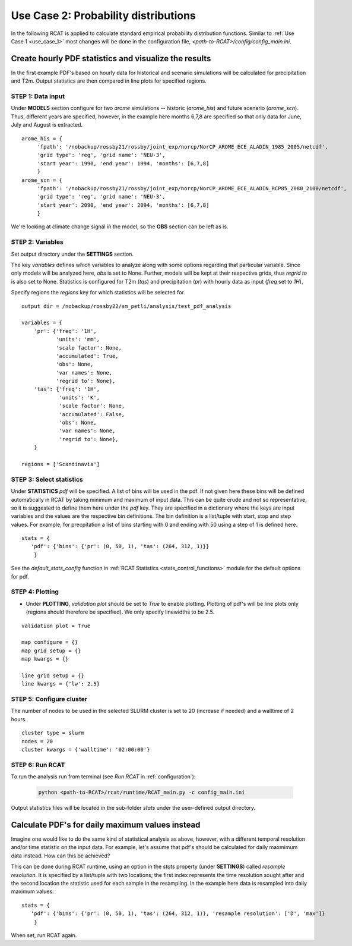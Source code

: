 .. _use_case_2:

Use Case 2: Probability distributions
=====================================

In the following RCAT is applied to calculate standard empirical probability
distribution functions. Similar to :ref:`Use Case 1 <use_case_1>` most changes
will be done in the configuration file, *<path-to-RCAT>/config/config_main.ini*.


Create hourly PDF statistics and visualize the results
******************************************************

In the first example PDF's based on hourly data for historical and scenario
simulations will be calculated for precipitation and T2m. Output statistics are
then compared in line plots for specified regions.


STEP 1: Data input
..................

Under **MODELS** section configure for two *arome* simulations -- historic
(*arome_his*) and future scenario (*arome_scn*). Thus, different years are
specified, however, in the example here months 6,7,8 are specified so that
only data for June, July and August is extracted. 

::

   arome_his = {
        'fpath': '/nobackup/rossby21/rossby/joint_exp/norcp/NorCP_AROME_ECE_ALADIN_1985_2005/netcdf',
        'grid type': 'reg', 'grid name': 'NEU-3',
        'start year': 1990, 'end year': 1994, 'months': [6,7,8]
        }
   arome_scn = {
        'fpath': '/nobackup/rossby21/rossby/joint_exp/norcp/NorCP_AROME_ECE_ALADIN_RCP85_2080_2100/netcdf',
        'grid type': 'reg', 'grid name': 'NEU-3',
        'start year': 2090, 'end year': 2094, 'months': [6,7,8]
        }

We're looking at climate change signal in the model, so the **OBS** section can be left as is.


STEP 2: Variables
.................

Set output directory under the **SETTINGS** section.

The key *variables* defines which variables to analyze along with some options
regarding that particular variable. Since only models will be analyzed here,
*obs* is set to None. Further, models will be kept at their respective grids,
thus *regrid to* is also set to None. Statistics is configured for T2m (*tas*)
and precipitation (*pr*) with hourly data as input (*freq* set to *1H*).

Specify regions the *regions* key for which statistics will be selected for.

::

    output dir = /nobackup/rossby22/sm_petli/analysis/test_pdf_analysis

    variables = {
        'pr': {'freq': '1H', 
               'units': 'mm', 
               'scale factor': None, 
               'accumulated': True, 
               'obs': None, 
               'var names': None,
               'regrid to': None},
        'tas': {'freq': '1H', 
                'units': 'K', 
                'scale factor': None, 
                'accumulated': False, 
                'obs': None, 
                'var names': None,
                'regrid to': None},
        }

    regions = ['Scandinavia']


STEP 3: Select statistics
.........................

Under **STATISTICS** *pdf* will be specified. A list of bins will be used in the pdf.
If not given here these bins will be defined automatically in RCAT by taking minimum
and maximum of input data. This can be quite crude and not so representative, so
it is suggested to define them here under the *pdf* key. They are specified in a
dictionary where the keys are input variables and the values are the respective bin
definitions. The bin definition is a list/tuple with start, stop and step values.
For example, for precpitation a list of bins starting with 0 and ending with 50
using a step of 1 is defined here.

::

    stats = {
       'pdf': {'bins': {'pr': (0, 50, 1), 'tas': (264, 312, 1)}} 
        }

See the *default_stats_config* function in :ref:`RCAT Statistics
<stats_control_functions>` module for the default options for pdf.


STEP 4: Plotting
................

* Under **PLOTTING**, *validation plot* should be set to *True* to enable plotting.
  Plotting of pdf's will be line plots only (regions should therefore be
  specified). We only specify linewidths to be 2.5.

::

    validation plot = True

    map configure = {}
    map grid setup = {}
    map kwargs = {}
    
    line grid setup = {}
    line kwargs = {'lw': 2.5}


STEP 5: Configure cluster
.........................

The number of nodes to be used in the selected SLURM cluster is set to 20
(increase if needed) and a walltime of 2 hours.

::

    cluster type = slurm
    nodes = 20
    cluster kwargs = {'walltime': '02:00:00'}


STEP 6: Run RCAT
................

To run the analysis run from terminal (see *Run RCAT* in :ref:`configuration`):

     .. code-block:: bash

        python <path-to-RCAT>/rcat/runtime/RCAT_main.py -c config_main.ini


Output statistics files will be located in the sub-folder *stats* under the
user-defined output directory.


Calculate PDF's for daily maximum values instead
************************************************

Imagine one would like to do the same kind of statistical analysis as above,
however, with a different temporal resolution and/or time statistic on the input
data. For example, let's assume that pdf's should be calculated for daily
maxmimum data instead. How can this be achieved?

This can be done during RCAT runtime, using an option in the *stats* property
(under **SETTINGS**) called *resample resolution*. It is specified by a
list/tuple with two locations; the first index represents the time resolution
sought after and the second location the statistic used for each sample in the
resampling. In the example here data is resampled into daily maximum values:

::

    stats = {
       'pdf': {'bins': {'pr': (0, 50, 1), 'tas': (264, 312, 1)}, 'resample resolution': ['D', 'max']} 
        }

When set, run RCAT again.

